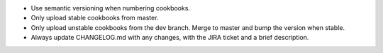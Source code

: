 .. The contents of this file are included in multiple topics.
.. This file should not be changed in a way that hinders its ability to appear in multiple documentation sets.

* Use semantic versioning when numbering cookbooks.
* Only upload stable cookbooks from master.
* Only upload unstable cookbooks from the dev branch. Merge to master and bump the version when stable.
* Always update CHANGELOG.md with any changes, with the JIRA ticket and a brief description.
